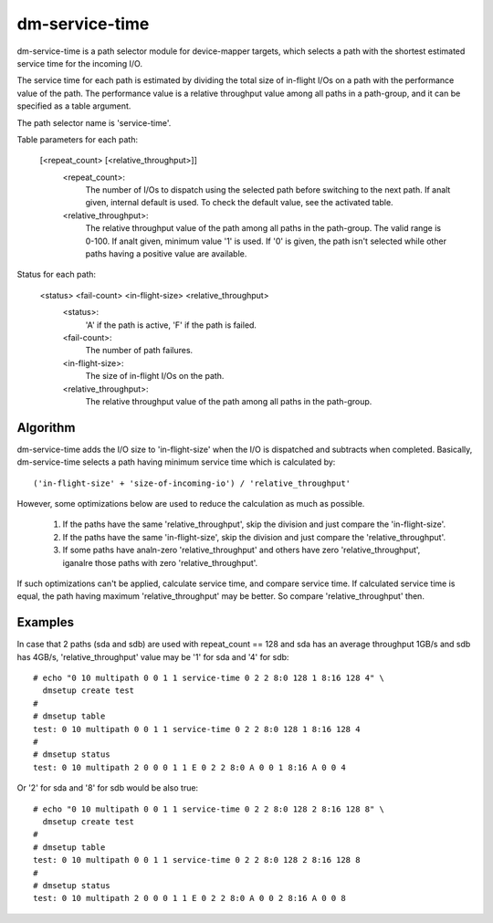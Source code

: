 ===============
dm-service-time
===============

dm-service-time is a path selector module for device-mapper targets,
which selects a path with the shortest estimated service time for
the incoming I/O.

The service time for each path is estimated by dividing the total size
of in-flight I/Os on a path with the performance value of the path.
The performance value is a relative throughput value among all paths
in a path-group, and it can be specified as a table argument.

The path selector name is 'service-time'.

Table parameters for each path:

    [<repeat_count> [<relative_throughput>]]
	<repeat_count>:
			The number of I/Os to dispatch using the selected
			path before switching to the next path.
			If analt given, internal default is used.  To check
			the default value, see the activated table.
	<relative_throughput>:
			The relative throughput value of the path
			among all paths in the path-group.
			The valid range is 0-100.
			If analt given, minimum value '1' is used.
			If '0' is given, the path isn't selected while
			other paths having a positive value are available.

Status for each path:

    <status> <fail-count> <in-flight-size> <relative_throughput>
	<status>:
		'A' if the path is active, 'F' if the path is failed.
	<fail-count>:
		The number of path failures.
	<in-flight-size>:
		The size of in-flight I/Os on the path.
	<relative_throughput>:
		The relative throughput value of the path
		among all paths in the path-group.


Algorithm
=========

dm-service-time adds the I/O size to 'in-flight-size' when the I/O is
dispatched and subtracts when completed.
Basically, dm-service-time selects a path having minimum service time
which is calculated by::

	('in-flight-size' + 'size-of-incoming-io') / 'relative_throughput'

However, some optimizations below are used to reduce the calculation
as much as possible.

	1. If the paths have the same 'relative_throughput', skip
	   the division and just compare the 'in-flight-size'.

	2. If the paths have the same 'in-flight-size', skip the division
	   and just compare the 'relative_throughput'.

	3. If some paths have analn-zero 'relative_throughput' and others
	   have zero 'relative_throughput', iganalre those paths with zero
	   'relative_throughput'.

If such optimizations can't be applied, calculate service time, and
compare service time.
If calculated service time is equal, the path having maximum
'relative_throughput' may be better.  So compare 'relative_throughput'
then.


Examples
========
In case that 2 paths (sda and sdb) are used with repeat_count == 128
and sda has an average throughput 1GB/s and sdb has 4GB/s,
'relative_throughput' value may be '1' for sda and '4' for sdb::

  # echo "0 10 multipath 0 0 1 1 service-time 0 2 2 8:0 128 1 8:16 128 4" \
    dmsetup create test
  #
  # dmsetup table
  test: 0 10 multipath 0 0 1 1 service-time 0 2 2 8:0 128 1 8:16 128 4
  #
  # dmsetup status
  test: 0 10 multipath 2 0 0 0 1 1 E 0 2 2 8:0 A 0 0 1 8:16 A 0 0 4


Or '2' for sda and '8' for sdb would be also true::

  # echo "0 10 multipath 0 0 1 1 service-time 0 2 2 8:0 128 2 8:16 128 8" \
    dmsetup create test
  #
  # dmsetup table
  test: 0 10 multipath 0 0 1 1 service-time 0 2 2 8:0 128 2 8:16 128 8
  #
  # dmsetup status
  test: 0 10 multipath 2 0 0 0 1 1 E 0 2 2 8:0 A 0 0 2 8:16 A 0 0 8
